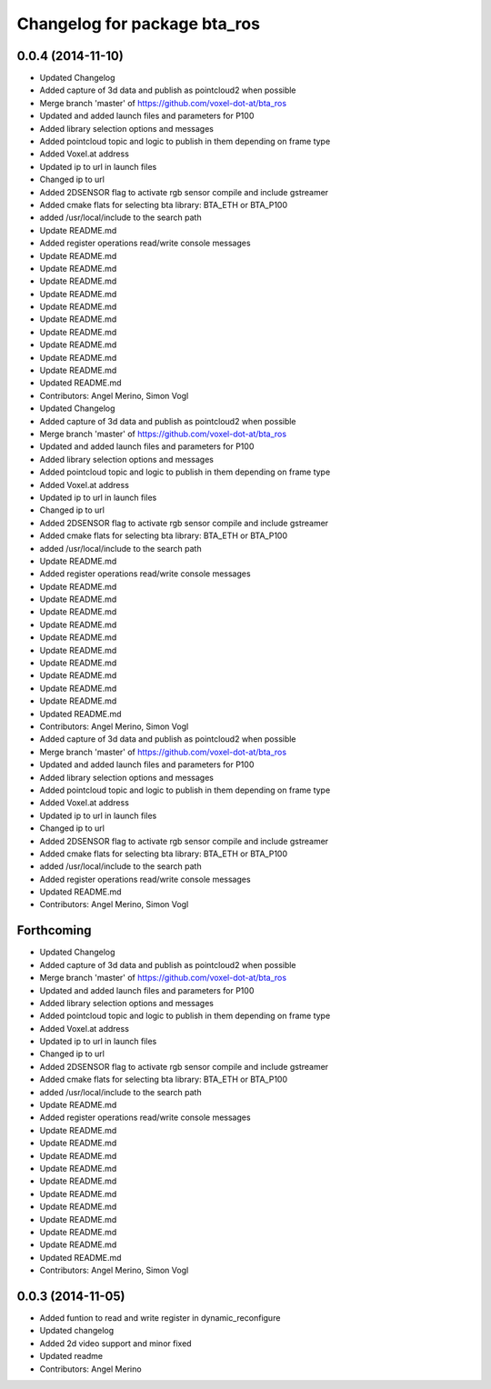 ^^^^^^^^^^^^^^^^^^^^^^^^^^^^^
Changelog for package bta_ros
^^^^^^^^^^^^^^^^^^^^^^^^^^^^^

0.0.4 (2014-11-10)
------------------
* Updated Changelog
* Added capture of 3d data and publish as pointcloud2 when possible
* Merge branch 'master' of https://github.com/voxel-dot-at/bta_ros
* Updated and added launch files and parameters for P100
* Added library selection options and messages
* Added pointcloud topic and logic to publish in them depending on frame type
* Added Voxel.at address
* Updated ip to url in launch files
* Changed ip to url
* Added 2DSENSOR flag to activate rgb sensor compile and include gstreamer
* Added cmake flats for selecting bta library: BTA_ETH or BTA_P100
* added /usr/local/include to the search path
* Update README.md
* Added register operations read/write console messages
* Update README.md
* Update README.md
* Update README.md
* Update README.md
* Update README.md
* Update README.md
* Update README.md
* Update README.md
* Update README.md
* Update README.md
* Updated README.md
* Contributors: Angel Merino, Simon Vogl

* Updated Changelog
* Added capture of 3d data and publish as pointcloud2 when possible
* Merge branch 'master' of https://github.com/voxel-dot-at/bta_ros
* Updated and added launch files and parameters for P100
* Added library selection options and messages
* Added pointcloud topic and logic to publish in them depending on frame type
* Added Voxel.at address
* Updated ip to url in launch files
* Changed ip to url
* Added 2DSENSOR flag to activate rgb sensor compile and include gstreamer
* Added cmake flats for selecting bta library: BTA_ETH or BTA_P100
* added /usr/local/include to the search path
* Update README.md
* Added register operations read/write console messages
* Update README.md
* Update README.md
* Update README.md
* Update README.md
* Update README.md
* Update README.md
* Update README.md
* Update README.md
* Update README.md
* Update README.md
* Updated README.md
* Contributors: Angel Merino, Simon Vogl

* Added capture of 3d data and publish as pointcloud2 when possible
* Merge branch 'master' of https://github.com/voxel-dot-at/bta_ros
* Updated and added launch files and parameters for P100
* Added library selection options and messages
* Added pointcloud topic and logic to publish in them depending on frame type
* Added Voxel.at address
* Updated ip to url in launch files
* Changed ip to url
* Added 2DSENSOR flag to activate rgb sensor compile and include gstreamer
* Added cmake flats for selecting bta library: BTA_ETH or BTA_P100
* added /usr/local/include to the search path
* Added register operations read/write console messages
* Updated README.md
* Contributors: Angel Merino, Simon Vogl

Forthcoming
-----------
* Updated Changelog
* Added capture of 3d data and publish as pointcloud2 when possible
* Merge branch 'master' of https://github.com/voxel-dot-at/bta_ros
* Updated and added launch files and parameters for P100
* Added library selection options and messages
* Added pointcloud topic and logic to publish in them depending on frame type
* Added Voxel.at address
* Updated ip to url in launch files
* Changed ip to url
* Added 2DSENSOR flag to activate rgb sensor compile and include gstreamer
* Added cmake flats for selecting bta library: BTA_ETH or BTA_P100
* added /usr/local/include to the search path
* Update README.md
* Added register operations read/write console messages
* Update README.md
* Update README.md
* Update README.md
* Update README.md
* Update README.md
* Update README.md
* Update README.md
* Update README.md
* Update README.md
* Update README.md
* Updated README.md
* Contributors: Angel Merino, Simon Vogl

0.0.3 (2014-11-05)
------------------
* Added funtion to read and write register in dynamic_reconfigure
* Updated changelog
* Added 2d video support and minor fixed
* Updated readme
* Contributors: Angel Merino

